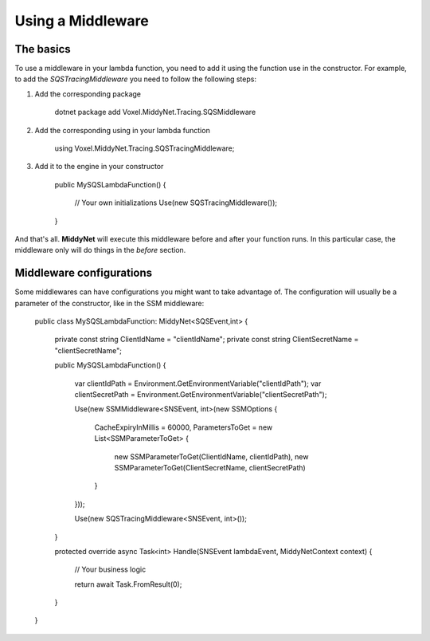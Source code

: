 Using a Middleware
==================

The basics
----------

To use a middleware in your lambda function, you need to add it using the function use in the constructor. For example, to add the *SQSTracingMiddleware* you need to follow the following steps:

1. Add the corresponding package

    dotnet package add Voxel.MiddyNet.Tracing.SQSMiddleware


2. Add the corresponding using in your lambda function

    using Voxel.MiddyNet.Tracing.SQSTracingMiddleware;

3. Add it to the engine in your constructor

    public MySQSLambdaFunction()
    {
        // Your own initializations 
        Use(new SQSTracingMiddleware());
    }

And that's all. **MiddyNet** will execute this middleware before and after your function runs. In this particular case, the middleware only will do things in the *before* section.

Middleware configurations
-------------------------

Some middlewares can have configurations you might want to take advantage of. The configuration will usually be a parameter of the constructor, like in the SSM middleware:

    public class MySQSLambdaFunction: MiddyNet<SQSEvent,int>
    {
        private const string ClientIdName = "clientIdName";
        private const string ClientSecretName = "clientSecretName";

        public MySQSLambdaFunction()
        {
            var clientIdPath = Environment.GetEnvironmentVariable("clientIdPath");
            var clientSecretPath = Environment.GetEnvironmentVariable("clientSecretPath");

            Use(new SSMMiddleware<SNSEvent, int>(new SSMOptions
            {
                CacheExpiryInMillis = 60000,
                ParametersToGet = new List<SSMParameterToGet>
                {
                    new SSMParameterToGet(ClientIdName, clientIdPath),
                    new SSMParameterToGet(ClientSecretName, clientSecretPath)
                }
            }));

            Use(new SQSTracingMiddleware<SNSEvent, int>());
        }

        protected override async Task<int> Handle(SNSEvent lambdaEvent, MiddyNetContext context)
        {
            // Your business logic

            return await Task.FromResult(0);
        }
    }
